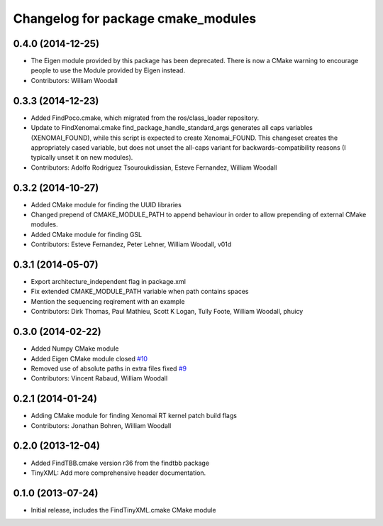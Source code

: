 ^^^^^^^^^^^^^^^^^^^^^^^^^^^^^^^^^^^
Changelog for package cmake_modules
^^^^^^^^^^^^^^^^^^^^^^^^^^^^^^^^^^^

0.4.0 (2014-12-25)
------------------
* The Eigen module provided by this package has been deprecated.
  There is now a CMake warning to encourage people to use the Module provided by Eigen instead.
* Contributors: William Woodall

0.3.3 (2014-12-23)
------------------
* Added FindPoco.cmake, which migrated from the ros/class_loader repository.
* Update to FindXenomai.cmake
  find_package_handle_standard_args generates all caps variables (XENOMAI_FOUND), while this script is expected to create Xenomai_FOUND.
  This changeset creates the appropriately cased variable, but does not unset the all-caps variant for backwards-compatibility reasons (I typically unset it on new modules).
* Contributors: Adolfo Rodriguez Tsouroukdissian, Esteve Fernandez, William Woodall

0.3.2 (2014-10-27)
------------------
* Added CMake module for finding the UUID libraries
* Changed prepend of CMAKE_MODULE_PATH to append behaviour in order to allow prepending of external CMake modules.
* Added CMake module for finding GSL
* Contributors: Esteve Fernandez, Peter Lehner, William Woodall, v01d

0.3.1 (2014-05-07)
------------------
* Export architecture_independent flag in package.xml
* Fix extended CMAKE_MODULE_PATH variable when path contains spaces
* Mention the sequencing reqirement with an example
* Contributors: Dirk Thomas, Paul Mathieu, Scott K Logan, Tully Foote, William Woodall, phuicy

0.3.0 (2014-02-22)
------------------
* Added Numpy CMake module
* Added Eigen CMake module
  closed `#10 <https://github.com/ros/cmake_modules/issues/10>`_
* Removed use of absolute paths in extra files
  fixed `#9 <https://github.com/ros/cmake_modules/issues/9>`_
* Contributors: Vincent Rabaud, William Woodall

0.2.1 (2014-01-24)
------------------
* Adding CMake module for finding Xenomai RT kernel patch build flags
* Contributors: Jonathan Bohren, William Woodall

0.2.0 (2013-12-04)
------------------
* Added FindTBB.cmake version r36 from the findtbb package
* TinyXML: Add more comprehensive header documentation.

0.1.0 (2013-07-24)
------------------
* Initial release, includes the FindTinyXML.cmake CMake module
